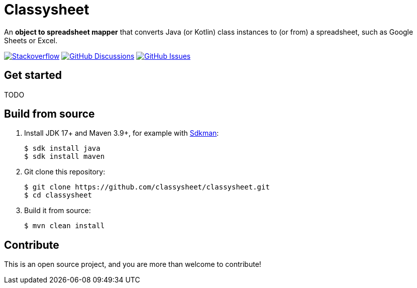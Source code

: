 = Classysheet

An *object to spreadsheet mapper* that converts Java (or Kotlin) class instances to (or from) a spreadsheet, such as Google Sheets or Excel.

image:https://img.shields.io/badge/stackoverflow-ask_question-orange.svg?logo=stackoverflow&style=for-the-badge["Stackoverflow", link="https://stackoverflow.com/questions/tagged/classysheet"]
image:https://img.shields.io/github/discussions/classysheet/classysheet?style=for-the-badge&logo=github["GitHub Discussions", link="https://github.com/classysheet/classysheet/discussions"]
image:https://img.shields.io/github/issues/classysheet/classysheet?style=for-the-badge&logo=github["GitHub Issues", link="https://github.com/classysheet/classysheet/issues"]

== Get started

TODO

== Build from source

. Install JDK 17+ and Maven 3.9+, for example with https://sdkman.io[Sdkman]:
+
----
$ sdk install java
$ sdk install maven
----

. Git clone this repository:
+
----
$ git clone https://github.com/classysheet/classysheet.git
$ cd classysheet
----

. Build it from source:
+
----
$ mvn clean install
----

== Contribute

This is an open source project, and you are more than welcome to contribute!